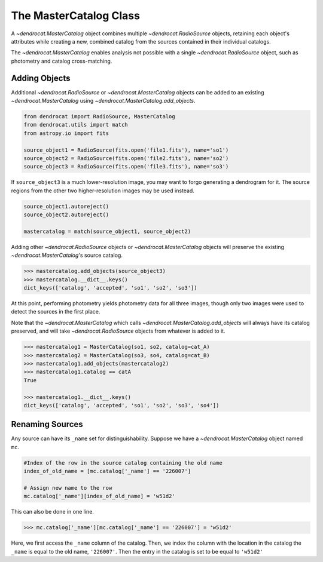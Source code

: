 .. _the_mastercatalog_class:

The MasterCatalog Class
=====================

A `~dendrocat.MasterCatalog` object combines multiple `~dendrocat.RadioSource` objects, retaining each object's attributes while creating a new, combined catalog from the sources contained in their individual catalogs.

The `~dendrocat.MasterCatalog` enables analysis not possible with a single `~dendrocat.RadioSource` object, such as photometry and catalog cross-matching. 

Adding Objects
--------------

Additional `~dendrocat.RadioSource` or `~dendrocat.MasterCatalog` objects can be added to an existing `~dendrocat.MasterCatalog` using `~dendrocat.MasterCatalog.add_objects`.

.. code-block:: python

    from dendrocat import RadioSource, MasterCatalog
    from dendrocat.utils import match
    from astropy.io import fits

    source_object1 = RadioSource(fits.open('file1.fits'), name='so1')
    source_object2 = RadioSource(fits.open('file2.fits'), name='so2')
    source_object3 = RadioSource(fits.open('file3.fits'), name='so3')

If ``source_object3`` is a much lower-resolution image, you may want to forgo generating a dendrogram for it. The source regions from the other two higher-resolution images may be used instead.

.. code-block:: python

    source_object1.autoreject()
    source_object2.autoreject()

    mastercatalog = match(source_object1, source_object2)

Adding other `~dendrocat.RadioSource` objects or `~dendrocat.MasterCatalog` objects will preserve the existing `~dendrocat.MasterCatalog`'s source catalog.

.. code-block:: python

    >>> mastercatalog.add_objects(source_object3)
    >>> mastercatalog.__dict__.keys()
    dict_keys(['catalog', 'accepted', 'so1', 'so2', 'so3'])

At this point, performing photometry yields photometry data for all three images, though only two images were used to detect the sources in the first place.


Note that the `~dendrocat.MasterCatalog` which calls `~dendrocat.MasterCatalog.add_objects` will always have its catalog preserved, and will take `~dendrocat.RadioSource` objects from whatever is added to it.

.. code-block:: python

    >>> mastercatalog1 = MasterCatalog(so1, so2, catalog=cat_A)
    >>> mastercatalog2 = MasterCatalog(so3, so4, catalog=cat_B)
    >>> mastercatalog1.add_objects(mastercatalog2)
    >>> mastercatalog1.catalog == catA
    True

    >>> mastercatalog1.__dict__.keys()
    dict_keys(['catalog', 'accepted', 'so1', 'so2', 'so3', 'so4'])

Renaming Sources
----------------

Any source can have its ``_name`` set for distinguishability. Suppose we have a `~dendrocat.MasterCatalog` object named ``mc``.

.. code-block:: python

    #Index of the row in the source catalog containing the old name
    index_of_old_name = [mc.catalog['_name'] == '226007']
    
    # Assign new name to the row
    mc.catalog['_name'][index_of_old_name] = 'w51d2'

This can also be done in one line.

.. code-block:: python
    
    >>> mc.catalog['_name'][mc.catalog['_name'] == '226007'] = 'w51d2'

Here, we first access the ``_name`` column of the catalog. Then, we index the column with the location in the catalog the ``_name`` is equal to the old name, ``'226007'``. Then the entry in the catalog is set to be equal to ``'w51d2'``
